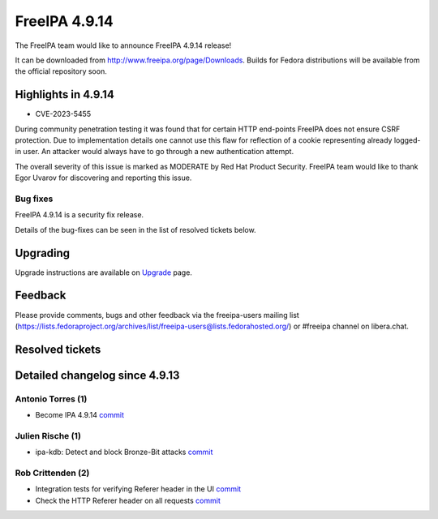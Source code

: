 FreeIPA 4.9.14
==============

.. raw:: mediawiki

   {{ReleaseDate|2024-01-10}}

The FreeIPA team would like to announce FreeIPA 4.9.14 release!

It can be downloaded from http://www.freeipa.org/page/Downloads. Builds
for Fedora distributions will be available from the official repository
soon.

.. _highlights_in_4.9.14:

Highlights in 4.9.14
--------------------

-  CVE-2023-5455

During community penetration testing it was found that for certain HTTP
end-points FreeIPA does not ensure CSRF protection. Due to
implementation details one cannot use this flaw for reflection of a
cookie representing already logged-in user. An attacker would always
have to go through a new authentication attempt.

The overall severity of this issue is marked as MODERATE by Red Hat
Product Security. FreeIPA team would like to thank Egor Uvarov for
discovering and reporting this issue.

Bug fixes
~~~~~~~~~

FreeIPA 4.9.14 is a security fix release.

Details of the bug-fixes can be seen in the list of resolved tickets
below.

Upgrading
---------

Upgrade instructions are available on
`Upgrade <https://www.freeipa.org/page/Upgrade>`__ page.

Feedback
--------

Please provide comments, bugs and other feedback via the freeipa-users
mailing list
(https://lists.fedoraproject.org/archives/list/freeipa-users@lists.fedorahosted.org/)
or #freeipa channel on libera.chat.

.. _resolved_tickets:

Resolved tickets
----------------

.. _detailed_changelog_since_4.9.13:

Detailed changelog since 4.9.13
-------------------------------

.. _antonio_torres_1:

Antonio Torres (1)
~~~~~~~~~~~~~~~~~~

-  Become IPA 4.9.14
   `commit <https://pagure.io/freeipa/c/deec13573d02c9e7eabd19201b7adb1e1eccd7e3>`__

.. _julien_rische_1:

Julien Rische (1)
~~~~~~~~~~~~~~~~~

-  ipa-kdb: Detect and block Bronze-Bit attacks
   `commit <https://pagure.io/freeipa/c/5854b7381c7ee683d1437058cc7632f1034551ed>`__

.. _rob_crittenden_2:

Rob Crittenden (2)
~~~~~~~~~~~~~~~~~~

-  Integration tests for verifying Referer header in the UI
   `commit <https://pagure.io/freeipa/c/51eb02a7758d5be8ad7ae9c402dc44dc19da93ab>`__
-  Check the HTTP Referer header on all requests
   `commit <https://pagure.io/freeipa/c/fc30a0f0356e632d23e9064d6770234201794781>`__
